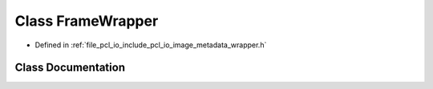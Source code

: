 .. _exhale_class_classpcl_1_1io_1_1_frame_wrapper:

Class FrameWrapper
==================

- Defined in :ref:`file_pcl_io_include_pcl_io_image_metadata_wrapper.h`


Class Documentation
-------------------


.. doxygenclass:: pcl::io::FrameWrapper
   :members:
   :protected-members:
   :undoc-members: